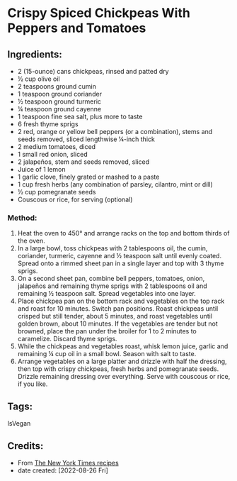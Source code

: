 #+STARTUP: showeverything
* Crispy Spiced Chickpeas With Peppers and Tomatoes
** Ingredients:
- 2 (15-ounce) cans chickpeas, rinsed and patted dry
- ½ cup olive oil
- 2 teaspoons ground cumin
- 1 teaspoon ground coriander
- ½ teaspoon ground turmeric
- ¼ teaspoon ground cayenne
- 1 teaspoon fine sea salt, plus more to taste
- 6 fresh thyme sprigs
- 2 red, orange or yellow bell peppers (or a combination), stems and seeds removed, sliced lengthwise ¼-inch thick
- 2 medium tomatoes, diced
- 1 small red onion, sliced
- 2 jalapeños, stem and seeds removed, sliced
- Juice of 1 lemon
- 1 garlic clove, finely grated or mashed to a paste
- 1 cup fresh herbs (any combination of parsley, cilantro, mint or dill)
- ½ cup pomegranate seeds
- Couscous or rice, for serving (optional)
*** Method:
1. Heat the oven to 450° and arrange racks on the top and bottom thirds of the oven.
2. In a large bowl, toss chickpeas with 2 tablespoons oil, the cumin, coriander, turmeric, cayenne and ½ teaspoon salt until evenly coated. Spread onto a rimmed sheet pan in a single layer and top with 3 thyme sprigs.
3. On a second sheet pan, combine bell peppers, tomatoes, onion, jalapeños and remaining thyme sprigs with 2 tablespoons oil and remaining ½ teaspoon salt. Spread vegetables into one layer.
4. Place chickpea pan on the bottom rack and vegetables on the top rack and roast for 10 minutes. Switch pan positions. Roast chickpeas until crisped but still tender, about 5 minutes, and roast vegetables until golden brown, about 10 minutes. If the vegetables are tender but not browned, place the pan under the broiler for 1 to 2 minutes to caramelize. Discard thyme sprigs.
5. While the chickpeas and vegetables roast, whisk lemon juice, garlic and remaining ¼ cup oil in a small bowl. Season with salt to taste.
6. Arrange vegetables on a large platter and drizzle with half the dressing, then top with crispy chickpeas, fresh herbs and pomegranate seeds. Drizzle remaining dressing over everything. Serve with couscous or rice, if you like.
** Tags:
IsVegan
** Credits:
- From [[https://cooking.nytimes.com/recipes/1020381-crispy-spiced-chickpeas-with-peppers-and-tomatoes?action=click&module=RecipeBox&pgType=recipebox-page&region=all&rank=0][The New York Times recipes]]
- date created: [2022-08-26 Fri]
